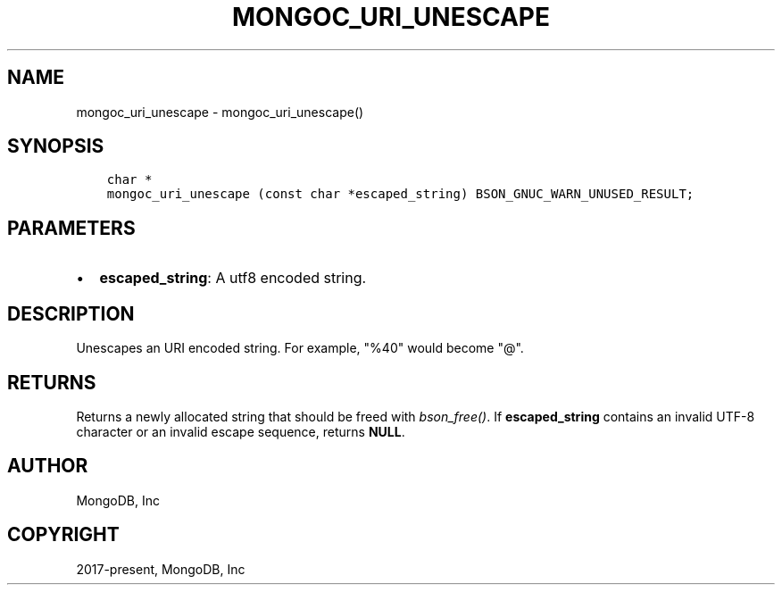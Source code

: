 .\" Man page generated from reStructuredText.
.
.TH "MONGOC_URI_UNESCAPE" "3" "Jun 07, 2022" "1.21.2" "libmongoc"
.SH NAME
mongoc_uri_unescape \- mongoc_uri_unescape()
.
.nr rst2man-indent-level 0
.
.de1 rstReportMargin
\\$1 \\n[an-margin]
level \\n[rst2man-indent-level]
level margin: \\n[rst2man-indent\\n[rst2man-indent-level]]
-
\\n[rst2man-indent0]
\\n[rst2man-indent1]
\\n[rst2man-indent2]
..
.de1 INDENT
.\" .rstReportMargin pre:
. RS \\$1
. nr rst2man-indent\\n[rst2man-indent-level] \\n[an-margin]
. nr rst2man-indent-level +1
.\" .rstReportMargin post:
..
.de UNINDENT
. RE
.\" indent \\n[an-margin]
.\" old: \\n[rst2man-indent\\n[rst2man-indent-level]]
.nr rst2man-indent-level -1
.\" new: \\n[rst2man-indent\\n[rst2man-indent-level]]
.in \\n[rst2man-indent\\n[rst2man-indent-level]]u
..
.SH SYNOPSIS
.INDENT 0.0
.INDENT 3.5
.sp
.nf
.ft C
char *
mongoc_uri_unescape (const char *escaped_string) BSON_GNUC_WARN_UNUSED_RESULT;
.ft P
.fi
.UNINDENT
.UNINDENT
.SH PARAMETERS
.INDENT 0.0
.IP \(bu 2
\fBescaped_string\fP: A utf8 encoded string.
.UNINDENT
.SH DESCRIPTION
.sp
Unescapes an URI encoded string. For example, "%40" would become "@".
.SH RETURNS
.sp
Returns a newly allocated string that should be freed with \fI\%bson_free()\fP\&. If \fBescaped_string\fP contains an invalid UTF\-8 character or an invalid escape sequence, returns \fBNULL\fP\&.
.SH AUTHOR
MongoDB, Inc
.SH COPYRIGHT
2017-present, MongoDB, Inc
.\" Generated by docutils manpage writer.
.
